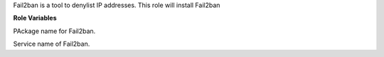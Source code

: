 Fail2ban is a tool to denylist IP addresses.
This role will install Fail2ban

**Role Variables**

.. zuul:rolevar:: fail2ban_service_name
   :default: fail2ban

PAckage name for Fail2ban.

.. zuul:rolevar:: fail2ban_package_name
   :default: fail2ban

Service name of Fail2ban.
